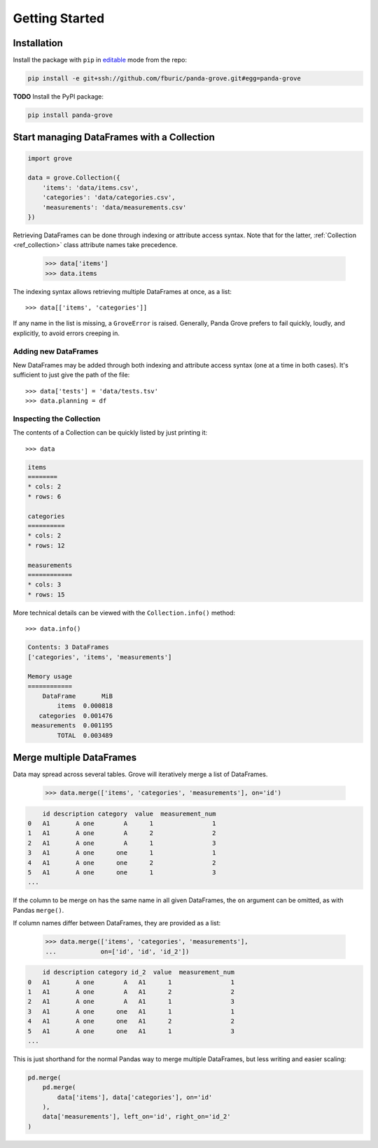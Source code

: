 Getting Started
===============

Installation
------------

Install the package with ``pip`` in
`editable <https://pip.pypa.io/en/stable/cli/pip_install/#editable-installs>`_
mode from the repo:

.. code-block:: shell

    pip install -e git+ssh://github.com/fburic/panda-grove.git#egg=panda-grove

**TODO** Install the PyPI package:

.. code-block:: shell

    pip install panda-grove


Start managing DataFrames with a Collection
-------------------------------------------

.. code-block:: python

    import grove

    data = grove.Collection({
        'items': 'data/items.csv',
        'categories': 'data/categories.csv',
        'measurements': 'data/measurements.csv'
    })

Retrieving DataFrames can be done through indexing or attribute access syntax.
Note that for the latter, :ref:`Collection <ref_collection>` class attribute names
take precedence.

    >>> data['items']
    >>> data.items

The indexing syntax allows retrieving multiple DataFrames at once, as a list::

    >>> data[['items', 'categories']]

If any name in the list is missing, a ``GroveError`` is raised.
Generally, Panda Grove prefers to fail quickly, loudly, and explicitly,
to avoid errors creeping in.

Adding new DataFrames
"""""""""""""""""""""

New DataFrames may be added through both indexing and attribute access syntax
(one at a time in both cases).
It's sufficient to just give the path of the file::

    >>> data['tests'] = 'data/tests.tsv'
    >>> data.planning = df

Inspecting the Collection
"""""""""""""""""""""""""

The contents of a Collection can be quickly listed by just printing it::

    >>> data

.. code-block::

    items
    ========
    * cols: 2
    * rows: 6

    categories
    ==========
    * cols: 2
    * rows: 12

    measurements
    ============
    * cols: 3
    * rows: 15

More technical details can be viewed with the ``Collection.info()`` method::

    >>> data.info()

.. code-block::

    Contents: 3 DataFrames
    ['categories', 'items', 'measurements']

    Memory usage
    ============
        DataFrame       MiB
            items  0.000818
       categories  0.001476
     measurements  0.001195
            TOTAL  0.003489


Merge multiple DataFrames
-------------------------

Data may spread across several tables.
Grove will iteratively merge a list of DataFrames.

    >>> data.merge(['items', 'categories', 'measurements'], on='id')

.. code-block::

        id description category  value  measurement_num
    0   A1       A one        A      1                1
    1   A1       A one        A      2                2
    2   A1       A one        A      1                3
    3   A1       A one      one      1                1
    4   A1       A one      one      2                2
    5   A1       A one      one      1                3
    ...

If the column to be merge on has the same name in all given DataFrames,
the ``on`` argument can be omitted, as with Pandas ``merge()``.

If column names differ between DataFrames, they are provided as a list:

    >>> data.merge(['items', 'categories', 'measurements'],
    ...            on=['id', 'id', 'id_2'])

.. code-block::

        id description category id_2  value  measurement_num
    0   A1       A one        A   A1      1                1
    1   A1       A one        A   A1      2                2
    2   A1       A one        A   A1      1                3
    3   A1       A one      one   A1      1                1
    4   A1       A one      one   A1      2                2
    5   A1       A one      one   A1      1                3
    ...

This is just shorthand for the normal Pandas way to merge multiple DataFrames,
but less writing and easier scaling:

.. code-block:: python

    pd.merge(
        pd.merge(
            data['items'], data['categories'], on='id'
        ),
        data['measurements'], left_on='id', right_on='id_2'
    )
